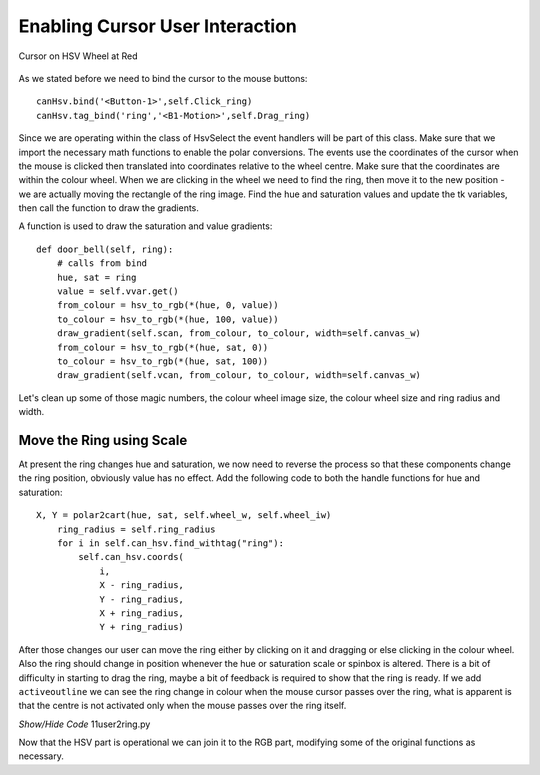 ================================
Enabling Cursor User Interaction
================================

.. figure:: ../figures/cursortowheel.webp
    :width: 463
    :height: 658
    :alt: cursor on hsv wheel at red
    :align: center

    Cursor on HSV Wheel at Red

As we stated before we need to bind the cursor to the mouse buttons::

    canHsv.bind('<Button-1>',self.Click_ring) 
    canHsv.tag_bind('ring','<B1-Motion>',self.Drag_ring)

Since we are operating within the class of HsvSelect the event handlers will 
be part of this class. Make sure that we import the necessary math functions
to enable the polar conversions. The events use the coordinates of the 
cursor when the mouse is clicked then translated into coordinates 
relative to the wheel centre. Make sure that the coordinates are within the
colour wheel. When we are clicking in the wheel we need to find the ring, 
then move it to the new position - we are actually moving the rectangle of 
the ring image. Find the hue and saturation values and update the tk variables, 
then call the function to draw the gradients.

.. code-block:: python
   :emphasize-lines: 10

    def click_ring(self, event):
        X = event.x
        Y = event.y
        ring_radius = self.ring_radius

        cx = self.wheel_w // 2
        dx, dy = X - cx, Y - cx
        rad = self.wheel_iw // 2
        if (dx)**2 + (dy)**2 < rad**2:
            for search in self.can_hsv.find_withtag("ring"):
                self.can_hsv.coords(search, X - ring_radius, Y - ring_radius,
                                    X + ring_radius, Y + ring_radius)

        hue, sat = cart2polar(X, Y, self.wheel_w, self.wheel_iw)
        self.hvar.set(hue)
        self.svar.set(sat)
        ring = hue, sat
        self.door_bell(ring)
        
    def drag_ring(self, event):
        X = event.x
        Y = event.y
        ring_radius = self.ring_radius

        cx = self.wheel_w // 2
        dx, dy = X - cx, Y - cx
        rad = self.wheel_iw // 2

        if (dx)**2 + (dy)**2 < rad**2:
            self.can_hsv.coords(self.ring, X - ring_radius, Y - ring_radius,
                                X + ring_radius, Y + ring_radius)

        hue, sat = cart2polar(X, Y, self.wheel_w, self.wheel_iw)
        self.hvar.set(hue)
        self.svar.set(sat)
        ring = hue, sat
        self.door_bell(ring)
        
A function is used to draw the saturation and value gradients::        
        
    def door_bell(self, ring):
        # calls from bind
        hue, sat = ring
        value = self.vvar.get()
        from_colour = hsv_to_rgb(*(hue, 0, value))
        to_colour = hsv_to_rgb(*(hue, 100, value))
        draw_gradient(self.scan, from_colour, to_colour, width=self.canvas_w)
        from_colour = hsv_to_rgb(*(hue, sat, 0))
        to_colour = hsv_to_rgb(*(hue, sat, 100))
        draw_gradient(self.vcan, from_colour, to_colour, width=self.canvas_w)

Let's clean up some of those magic numbers, the colour wheel image size, the
colour wheel size and ring radius and width.

Move the Ring using Scale
--------------------------

At present the ring changes hue and saturation, we now need to reverse the 
process so that these components change the ring position, obviously value 
has no effect. Add the following code to both the handle functions for hue
and saturation::

    X, Y = polar2cart(hue, sat, self.wheel_w, self.wheel_iw)
        ring_radius = self.ring_radius
        for i in self.can_hsv.find_withtag("ring"):
            self.can_hsv.coords(
                i,
                X - ring_radius,
                Y - ring_radius,
                X + ring_radius,
                Y + ring_radius)

After those changes our user can move the ring either by clicking on it and 
dragging or else clicking in the colour wheel. Also the ring should change 
in position whenever the hue or saturation scale or spinbox is altered. 
There  is a bit of difficulty in starting to drag the ring, maybe a bit of
feedback is required to show that the ring is ready. If we add 
``activeoutline`` we can see the ring change in colour when the mouse cursor
passes over the ring, what is apparent is that the centre is not activated
only when the mouse passes over the ring itself.

.. container:: toggle

    .. container:: header

        *Show/Hide Code* 11user2ring.py

    .. literalinclude:: ../examples/colours/11user2ring.py

Now that the HSV part is operational we can join it to the RGB part, 
modifying some of the original functions as necessary.